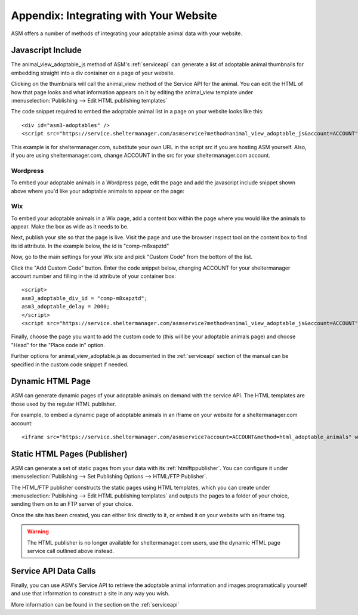 .. _websiteintegration:

Appendix: Integrating with Your Website
=======================================

ASM offers a number of methods of integrating your adoptable animal data with
your website.

Javascript Include
------------------

The animal_view_adoptable_js method of ASM's :ref:`serviceapi`
can generate a list of adoptable animal thumbnails for embedding straight into
a div container on a page of your website. 

Clicking on the thumbnails will call the animal_view method of the Service API
for the animal. You can edit the HTML of how that page looks and what
information appears on it by editing the animal_view template under
:menuselection:`Publishing --> Edit HTML publishing templates`

The code snippet required to embed the adoptable animal list in a page on your
website looks like this::
    
    <div id="asm3-adoptables" />
    <script src="https://service.sheltermanager.com/asmservice?method=animal_view_adoptable_js&account=ACCOUNT"></script>

This example is for sheltermanager.com, substitute your own URL in the script
src if you are hosting ASM yourself. Also, if you are using sheltermanager.com,
change ACCOUNT in the src for your sheltermanager.com account.

Wordpress
^^^^^^^^^

To embed your adoptable animals in a Wordpress page, edit the page and add the
javascript include snippet shown above where you'd like your adoptable animals
to appear on the page:

.. image:: images/wordpress_1.png

.. image:: images/wordpress_2.png

Wix
^^^

To embed your adoptable animals in a Wix page, add a content box within the
page where you would like the animals to appear. Make the box as wide as it
needs to be.

.. image:: images/wix_content_box.png

Next, publish your site so that the page is live. Visit the page and use
the browser inspect tool on the content box to find its id attribute. In
the example below, the id is "comp-m8xapztd"

.. image:: images/wix_box_id.png

Now, go to the main settings for your Wix site and pick "Custom Code" from
the bottom of the list.

.. image:: images/wix_settings.png

Click the "Add Custom Code" button. Enter the code snippet below, changing
ACCOUNT for your sheltermanager account number and filling in the id
attribute of your container box::

    <script>
    asm3_adoptable_div_id = "comp-m8xapztd";
    asm3_adoptable_delay = 2000;
    </script>
    <script src="https://service.sheltermanager.com/asmservice?method=animal_view_adoptable_js&account=ACCOUNT"></script>

Finally, choose the page you want to add the custom code to (this will be your
adoptable animals page) and choose "Head" for the "Place code in"
option.

.. image:: images/wix_add_code.png

Further options for animal_view_adoptable.js as documented in the :ref:`serviceapi`
section of the manual can be specified in the custom code snippet if needed.

Dynamic HTML Page 
-----------------

ASM can generate dynamic pages of your adoptable animals on demand with the
service API. The HTML templates are those used by the regular HTML publisher.

For example, to embed a dynamic page of adoptable animals in an iframe on your
website for a sheltermanager.com account::

    <iframe src="https://service.sheltermanager.com/asmservice?account=ACCOUNT&method=html_adoptable_animals" width="100%" height="600px"></iframe>

Static HTML Pages (Publisher)
-----------------------------

ASM can generate a set of static pages from your data with its 
:ref:`htmlftppublisher`. You can configure it under
:menuselection:`Publishing --> Set Publishing Options --> HTML/FTP Publisher`.

The HTML/FTP publisher constructs the static pages using HTML templates, which
you can create under :menuselection:`Publishing --> Edit HTML publishing
templates` and outputs the pages to a folder of your choice, sending them on to
an FTP server of your choice.

Once the site has been created, you can either link directly to it, or embed it
on your website with an iframe tag.

.. warning:: The HTML publisher is no longer available for sheltermanager.com users, use the dynamic HTML page service call outlined above instead.

Service API Data Calls
----------------------

Finally, you can use ASM's Service API to retrieve the adoptable animal
information and images programatically yourself and use that information to
construct a site in any way you wish. 

More information can be found in the section on the :ref:`serviceapi`

